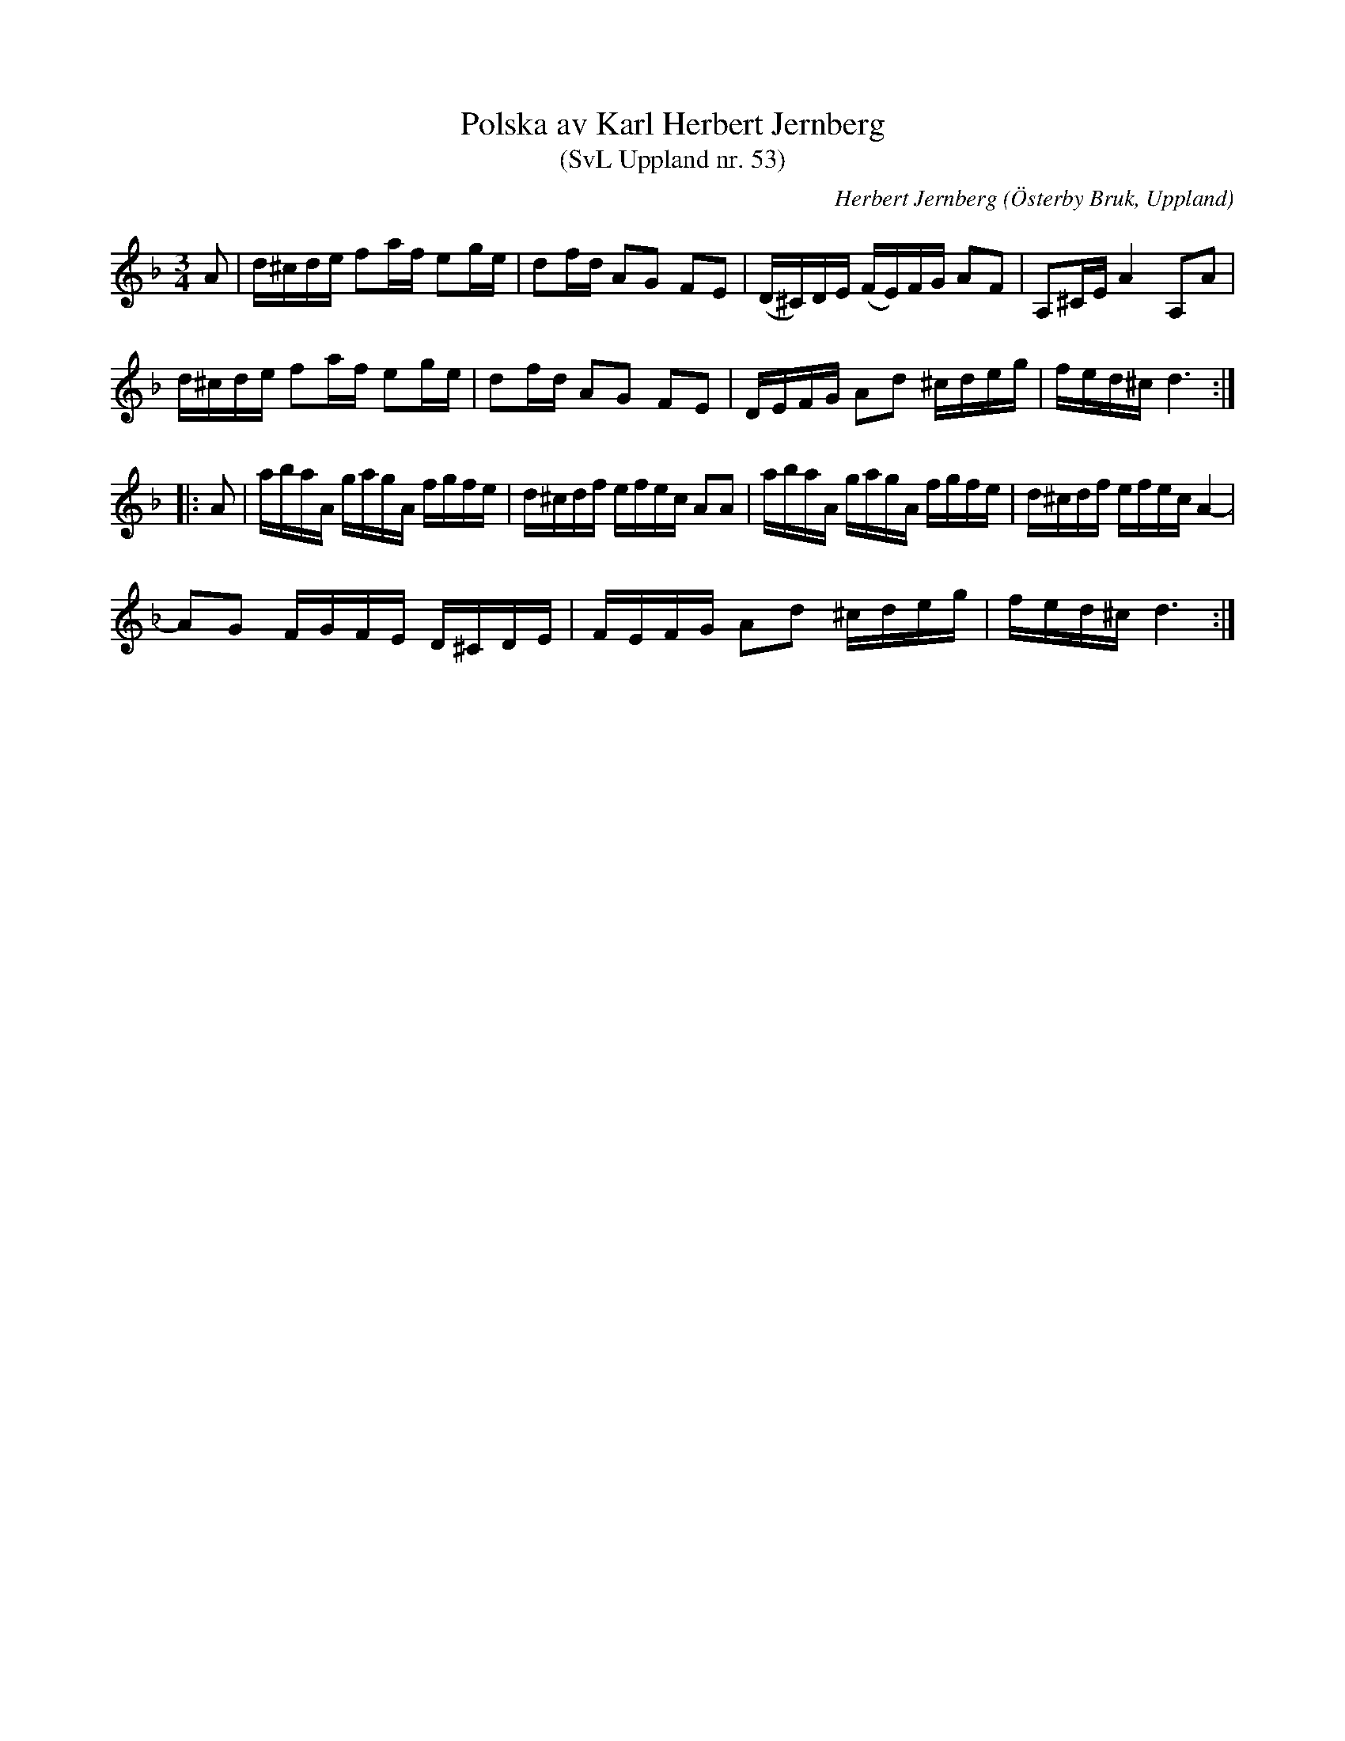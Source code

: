 %%abc-charset utf-8

X: 53
T: Polska av Karl Herbert Jernberg
T: (SvL Uppland nr. 53)
B: Svenska Låtar Uppland nr 53
Z: Nils L, 2009-01-20
R: Polska
O: Österby Bruk, Uppland
C: Herbert Jernberg
N: Karl Herbert Jernberg var son till [[Personer/Gustaf Jernberg]]. Polskan komponerades enligt SvL av Karl Herbert då denne var tolv år gammal.
N: Jämför andrareprisen  med +.
M: 3/4
L: 1/16
K: Dm
A2 | d^cde f2af e2ge | d2fd A2G2 F2E2 | (D^C)DE (FE)FG A2F2 | A,2^CE A4 A,2A2 |
d^cde f2af e2ge | d2fd A2G2 F2E2 | DEFG A2d2 ^cdeg | fed^c d6 ::
A2 | abaA gagA fgfe | d^cdf efec A2A2 | abaA gagA fgfe | d^cdf efec A4- |
A2G2 FGFE D^CDE | FEFG A2d2 ^cdeg | fed^c d6 :|

